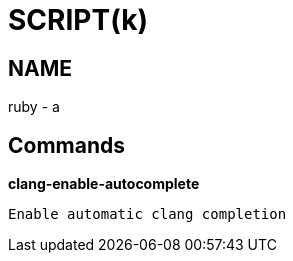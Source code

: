 
SCRIPT(k)
=========

NAME
----
ruby - a

Commands
--------

*clang-enable-autocomplete*::
....
Enable automatic clang completion
....
